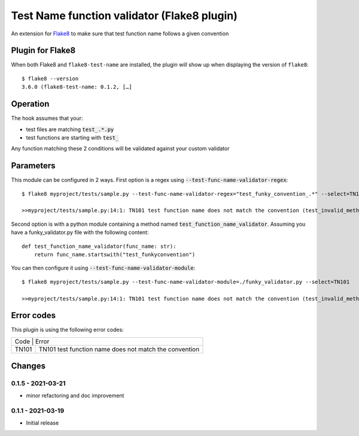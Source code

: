 Test Name function validator (Flake8 plugin)
============================================

.. image:: https://github.com/bagerard/flake8-test-name/actions/workflows/github-actions.yml/badge.svg
   :alt: Build status
   :target: https://github.com/bagerard/flake8-test-name/actions/workflows/github-actions.yml

.. image:: https://coveralls.io/repos/github/bagerard/flake8-test-name/badge.svg
   :alt: Coverage Status
   :target: https://coveralls.io/github/bagerard/flake8-test-name

An extension for `Flake8 <https://pypi.python.org/pypi/flake8>`_ to make sure
that test function name follows a given convention


Plugin for Flake8
-----------------

When both Flake8 and ``flake8-test-name`` are installed, the plugin
will show up when displaying the version of ``flake8``::

  $ flake8 --version
  3.6.0 (flake8-test-name: 0.1.2, […]


Operation
---------

The hook assumes that your:

- test files are matching :code:`test_.*.py`
- test functions are starting with :code:`test_`

Any function matching these 2 conditions will be validated against your custom validator

Parameters
----------

This module can be configured in 2 ways.
First option is a regex using :code:`--test-func-name-validator-regex`::

  $ flake8 myproject/tests/sample.py --test-func-name-validator-regex="test_funky_convention_.*" --select=TN101

  >>myproject/tests/sample.py:14:1: TN101 test function name does not match the convention (test_invalid_method_sample)



Second option is with a python module containing a method named :code:`test_function_name_validator`.
Assuming you have a funky_validator.py file with the following content::

    def test_function_name_validator(func_name: str):
        return func_name.startswith("test_funkyconvention")

You can then configure it using :code:`--test-func-name-validator-module`::

    $ flake8 myproject/tests/sample.py --test-func-name-validator-module=./funky_validator.py --select=TN101

    >>myproject/tests/sample.py:14:1: TN101 test function name does not match the convention (test_invalid_method_sample)

Error codes
-----------

This plugin is using the following error codes:

+----------------------------------------------------------------+
| Code  | Error                                                  |
+-------+--------------------------------------------------------+
| TN101 | TN101 test function name does not match the convention |
+-------+--------------------------------------------------------+


Changes
-------

0.1.5 - 2021-03-21
``````````````````
* minor refactoring and doc improvement

0.1.1 - 2021-03-19
``````````````````
* Initial release

